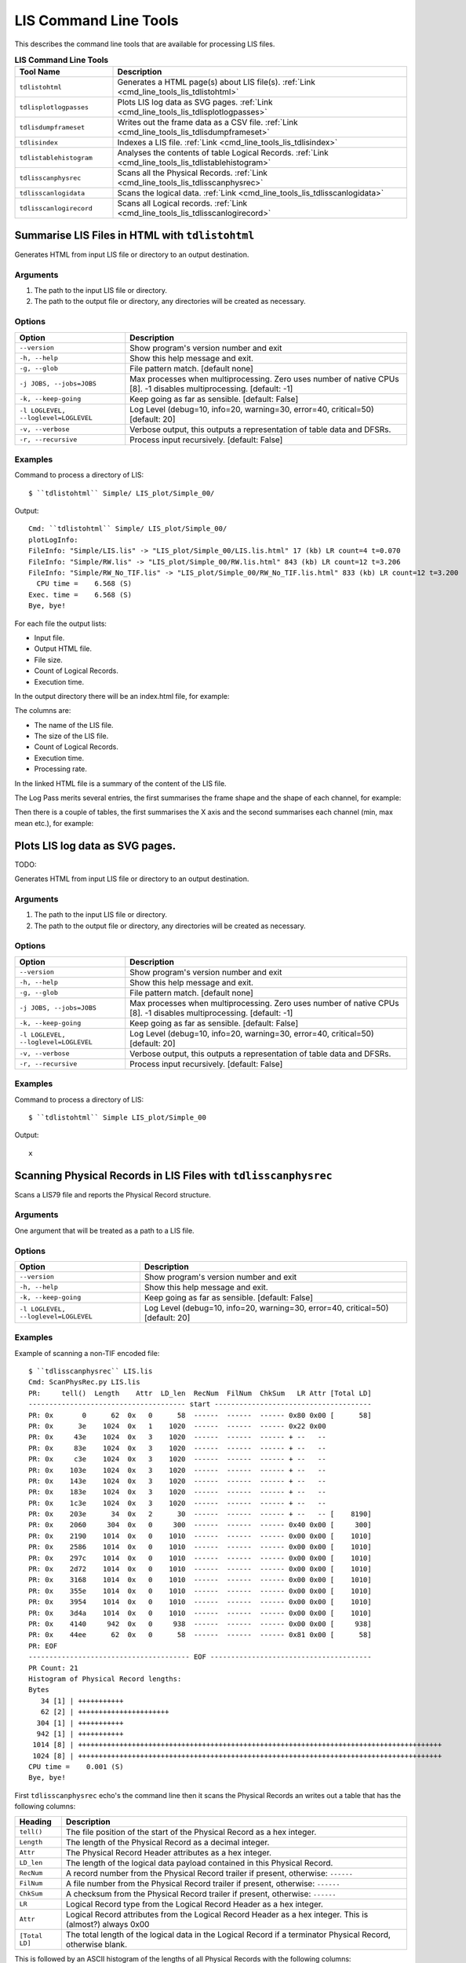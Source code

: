 .. moduleauthor:: Paul Ross <apaulross@gmail.com>
.. sectionauthor:: Paul Ross <apaulross@gmail.com>

.. Description of LIS command line tools

.. _cmd_line_tools_lis:

***************************
LIS Command Line Tools
***************************

This describes the command line tools that are available for processing LIS files.

.. list-table:: **LIS Command Line Tools**
    :widths: 20 60
    :header-rows: 1
    
    * - Tool Name
      - Description
    * - ``tdlistohtml``
      - Generates a HTML page(s) about LIS file(s). :ref:`Link <cmd_line_tools_lis_tdlistohtml>`
    * - ``tdlisplotlogpasses``
      - Plots LIS log data as SVG pages. :ref:`Link <cmd_line_tools_lis_tdlisplotlogpasses>`
    * - ``tdlisdumpframeset``
      - Writes out the frame data as a CSV file. :ref:`Link <cmd_line_tools_lis_tdlisdumpframeset>`
    * - ``tdlisindex``
      - Indexes a LIS file. :ref:`Link <cmd_line_tools_lis_tdlisindex>`
    * - ``tdlistablehistogram``
      - Analyses the contents of table Logical Records. :ref:`Link <cmd_line_tools_lis_tdlistablehistogram>`
    * - ``tdlisscanphysrec``
      - Scans all the Physical Records. :ref:`Link <cmd_line_tools_lis_tdlisscanphysrec>`
    * - ``tdlisscanlogidata``
      - Scans the logical data. :ref:`Link <cmd_line_tools_lis_tdlisscanlogidata>`
    * - ``tdlisscanlogirecord``
      - Scans all Logical records. :ref:`Link <cmd_line_tools_lis_tdlisscanlogirecord>`


.. _cmd_line_tools_lis_tdlistohtml:

Summarise LIS Files in HTML with ``tdlistohtml``
=================================================

Generates HTML from input LIS file or directory to an output destination.

Arguments
------------------

#. The path to the input LIS file or directory.
#. The path to the output file or directory, any directories will be created as necessary.

Options
------------------

+--------------------------------------+---------------------------------------------------------------------------------+
| Option                               | Description                                                                     |
+======================================+=================================================================================+
| ``--version``                        | Show program's version number and exit                                          |
+--------------------------------------+---------------------------------------------------------------------------------+
| ``-h, --help``                       | Show this help message and exit.                                                |
+--------------------------------------+---------------------------------------------------------------------------------+
| ``-g, --glob``                       | File pattern match. [default none]                                              |
+--------------------------------------+---------------------------------------------------------------------------------+
| ``-j JOBS, --jobs=JOBS``             | Max processes when multiprocessing. Zero uses number of native CPUs [8].        |
|                                      | -1 disables multiprocessing. [default: -1]                                      |
+--------------------------------------+---------------------------------------------------------------------------------+
| ``-k, --keep-going``                 | Keep going as far as sensible. [default: False]                                 |
+--------------------------------------+---------------------------------------------------------------------------------+
| ``-l LOGLEVEL, --loglevel=LOGLEVEL`` | Log Level (debug=10, info=20, warning=30, error=40, critical=50) [default: 20]  |
+--------------------------------------+---------------------------------------------------------------------------------+
| ``-v, --verbose``                    | Verbose output, this outputs a representation of table data and DFSRs.          |
+--------------------------------------+---------------------------------------------------------------------------------+
| ``-r, --recursive``                  | Process input recursively. [default: False]                                     |
+--------------------------------------+---------------------------------------------------------------------------------+

Examples
---------------------

Command to process a directory of LIS::

    $ ``tdlistohtml`` Simple/ LIS_plot/Simple_00/

Output::

    Cmd: ``tdlistohtml`` Simple/ LIS_plot/Simple_00/
    plotLogInfo:
    FileInfo: "Simple/LIS.lis" -> "LIS_plot/Simple_00/LIS.lis.html" 17 (kb) LR count=4 t=0.070
    FileInfo: "Simple/RW.lis" -> "LIS_plot/Simple_00/RW.lis.html" 843 (kb) LR count=12 t=3.206
    FileInfo: "Simple/RW_No_TIF.lis" -> "LIS_plot/Simple_00/RW_No_TIF.lis.html" 833 (kb) LR count=12 t=3.200
      CPU time =    6.568 (S)
    Exec. time =    6.568 (S)
    Bye, bye!

For each file the output lists:

* Input file.
* Output HTML file.
* File size.
* Count of Logical Records.
* Execution time.

In the output directory there will be an index.html file, for example:

.. image:: images/LisToHtml_index.png

The columns are:

* The name of the LIS file.
* The size of the LIS file.
* Count of Logical Records.
* Execution time.
* Processing rate.

In the linked HTML file is a summary of the content of the LIS file.

The Log Pass merits several entries, the first summarises the frame shape and the shape of each channel, for example:

.. image:: images/LisToHtml_LogPass_00.png

Then there is a couple of tables, the first summarises the X axis and the second summarises each channel (min, max mean etc.), for example:

.. image:: images/LisToHtml_LogPass_01.png


.. _cmd_line_tools_lis_tdlisplotlogpasses:

Plots LIS log data as SVG pages.
===================================

TODO: 

Generates HTML from input LIS file or directory to an output destination.

Arguments
------------------

#. The path to the input LIS file or directory.
#. The path to the output file or directory, any directories will be created as necessary.

Options
------------------

+--------------------------------------+---------------------------------------------------------------------------------+
| Option                               | Description                                                                     |
+======================================+=================================================================================+
| ``--version``                        | Show program's version number and exit                                          |
+--------------------------------------+---------------------------------------------------------------------------------+
| ``-h, --help``                       | Show this help message and exit.                                                |
+--------------------------------------+---------------------------------------------------------------------------------+
| ``-g, --glob``                       | File pattern match. [default none]                                              |
+--------------------------------------+---------------------------------------------------------------------------------+
| ``-j JOBS, --jobs=JOBS``             | Max processes when multiprocessing. Zero uses number of native CPUs [8].        |
|                                      | -1 disables multiprocessing. [default: -1]                                      |
+--------------------------------------+---------------------------------------------------------------------------------+
| ``-k, --keep-going``                 | Keep going as far as sensible. [default: False]                                 |
+--------------------------------------+---------------------------------------------------------------------------------+
| ``-l LOGLEVEL, --loglevel=LOGLEVEL`` | Log Level (debug=10, info=20, warning=30, error=40, critical=50) [default: 20]  |
+--------------------------------------+---------------------------------------------------------------------------------+
| ``-v, --verbose``                    | Verbose output, this outputs a representation of table data and DFSRs.          |
+--------------------------------------+---------------------------------------------------------------------------------+
| ``-r, --recursive``                  | Process input recursively. [default: False]                                     |
+--------------------------------------+---------------------------------------------------------------------------------+

Examples
---------------------

Command to process a directory of LIS::

    $ ``tdlistohtml`` Simple LIS_plot/Simple_00

Output::

	x

.. _cmd_line_tools_lis_tdlisscanphysrec:

Scanning Physical Records in LIS Files with ``tdlisscanphysrec``
===================================================================

Scans a LIS79 file and reports the Physical Record structure.

Arguments
-----------

One argument that will be treated as a path to a LIS file.

Options
-------

+--------------------------------------+---------------------------------------------------------------------------------+
| Option                               | Description                                                                     |
+======================================+=================================================================================+
| ``--version``                        | Show program's version number and exit                                          |
+--------------------------------------+---------------------------------------------------------------------------------+
| ``-h, --help``                       | Show this help message and exit.                                                |
+--------------------------------------+---------------------------------------------------------------------------------+
| ``-k, --keep-going``                 | Keep going as far as sensible. [default: False]                                 |
+--------------------------------------+---------------------------------------------------------------------------------+
| ``-l LOGLEVEL, --loglevel=LOGLEVEL`` | Log Level (debug=10, info=20, warning=30, error=40, critical=50) [default: 20]  |
+--------------------------------------+---------------------------------------------------------------------------------+

Examples
-----------

Example of scanning a non-TIF encoded file::

    $ ``tdlisscanphysrec`` LIS.lis 
    Cmd: ScanPhysRec.py LIS.lis
    PR:     tell()  Length    Attr  LD_len  RecNum  FilNum  ChkSum   LR Attr [Total LD]
    -------------------------------------- start --------------------------------------
    PR: 0x       0      62  0x   0      58  ------  ------  ------ 0x80 0x00 [      58]
    PR: 0x      3e    1024  0x   1    1020  ------  ------  ------ 0x22 0x00
    PR: 0x     43e    1024  0x   3    1020  ------  ------  ------ + --   --
    PR: 0x     83e    1024  0x   3    1020  ------  ------  ------ + --   --
    PR: 0x     c3e    1024  0x   3    1020  ------  ------  ------ + --   --
    PR: 0x    103e    1024  0x   3    1020  ------  ------  ------ + --   --
    PR: 0x    143e    1024  0x   3    1020  ------  ------  ------ + --   --
    PR: 0x    183e    1024  0x   3    1020  ------  ------  ------ + --   --
    PR: 0x    1c3e    1024  0x   3    1020  ------  ------  ------ + --   --
    PR: 0x    203e      34  0x   2      30  ------  ------  ------ + --   -- [    8190]
    PR: 0x    2060     304  0x   0     300  ------  ------  ------ 0x40 0x00 [     300]
    PR: 0x    2190    1014  0x   0    1010  ------  ------  ------ 0x00 0x00 [    1010]
    PR: 0x    2586    1014  0x   0    1010  ------  ------  ------ 0x00 0x00 [    1010]
    PR: 0x    297c    1014  0x   0    1010  ------  ------  ------ 0x00 0x00 [    1010]
    PR: 0x    2d72    1014  0x   0    1010  ------  ------  ------ 0x00 0x00 [    1010]
    PR: 0x    3168    1014  0x   0    1010  ------  ------  ------ 0x00 0x00 [    1010]
    PR: 0x    355e    1014  0x   0    1010  ------  ------  ------ 0x00 0x00 [    1010]
    PR: 0x    3954    1014  0x   0    1010  ------  ------  ------ 0x00 0x00 [    1010]
    PR: 0x    3d4a    1014  0x   0    1010  ------  ------  ------ 0x00 0x00 [    1010]
    PR: 0x    4140     942  0x   0     938  ------  ------  ------ 0x00 0x00 [     938]
    PR: 0x    44ee      62  0x   0      58  ------  ------  ------ 0x81 0x00 [      58]
    PR: EOF
    --------------------------------------- EOF ---------------------------------------
    PR Count: 21
    Histogram of Physical Record lengths:
    Bytes
       34 [1] | +++++++++++
       62 [2] | ++++++++++++++++++++++
      304 [1] | +++++++++++
      942 [1] | +++++++++++
     1014 [8] | ++++++++++++++++++++++++++++++++++++++++++++++++++++++++++++++++++++++++++++++++++++++++
     1024 [8] | ++++++++++++++++++++++++++++++++++++++++++++++++++++++++++++++++++++++++++++++++++++++++
    CPU time =    0.001 (S)
    Bye, bye!

First ``tdlisscanphysrec`` echo's the command line then it scans the Physical Records an writes out a table that has the following columns:

==============  ============================================================================================================
Heading         Description 
==============  ============================================================================================================
``tell()``      The file position of the start of the Physical Record as a hex integer.
``Length``      The length of the Physical Record as a decimal integer.
``Attr``        The Physical Record Header attributes as a hex integer.
``LD_len``      The length of the logical data payload contained in this Physical Record.
``RecNum``      A record number from the Physical Record trailer if present, otherwise: ``------``
``FilNum``      A file number from the Physical Record trailer if present, otherwise: ``------``
``ChkSum``      A checksum from the Physical Record trailer if present, otherwise: ``------``
``LR``          Logical Record type from the Logical Record Header as a hex integer.
``Attr``        Logical Record attributes from the Logical Record Header as a hex integer. This is (almost?) always 0x00
``[Total LD]``  The total length of the logical data in the Logical Record if a terminator Physical Record, otherwise blank.
==============  ============================================================================================================

This is followed by an ASCII histogram of the lengths of all Physical Records with the following columns:

#. The size in bytes.
#. The frequency count.
#. A series of ``+`` that is proportionate to the frequency count.

If TIF markers are detected then the output adds TIF columns thus::

    TIF     ?  :        Type        Back        Next  PR:     tell()  Length    Attr  LD_len  RecNum  FilNum  ChkSum   LR Attr [Total LD]
    --------------------------------------------------------------- start ---------------------------------------------------------------
    TIF  True >:  0x       0  0x       0  0x      4a  PR: 0x       0      62  0x   0      58  ------  ------  ------ 0x80 0x00 [      58]
    TIF  True >:  0x       0  0x       0  0x     456  PR: 0x      4a    1024  0x   1    1020  ------  ------  ------ 0x22 0x00
    TIF  True >:  0x       0  0x      4a  0x     862  PR: 0x     456    1024  0x   3    1020  ------  ------  ------ + --   --
    TIF  True >:  0x       0  0x     456  0x     c6e  PR: 0x     862    1024  0x   3    1020  ------  ------  ------ + --   --
    TIF  True >:  0x       0  0x     862  0x    107a  PR: 0x     c6e    1024  0x   3    1020  ------  ------  ------ + --   --
    TIF  True >:  0x       0  0x     c6e  0x    1486  PR: 0x    107a    1024  0x   3    1020  ------  ------  ------ + --   --
    TIF  True >:  0x       0  0x    107a  0x    1892  PR: 0x    1486    1024  0x   3    1020  ------  ------  ------ + --   --
    TIF  True >:  0x       0  0x    1486  0x    1c9e  PR: 0x    1892    1024  0x   3    1020  ------  ------  ------ + --   --
    TIF  True >:  0x       0  0x    1892  0x    20aa  PR: 0x    1c9e    1024  0x   3    1020  ------  ------  ------ + --   --
    TIF  True >:  0x       0  0x    1c9e  0x    20ec  PR: 0x    20aa      54  0x   2      50  ------  ------  ------ + --   -- [    8210]

The additional columns are:

==============  ============================================================================================================
Heading         Description 
==============  ============================================================================================================
``?``           ?
``Type``        TIF marker type, 0 for in-file record, 1 for EOF.
``Back``        The file position of the precious TIF marker as a hex integer.
``Next``        The file position of the next TIF marker as a hex integer.
==============  ============================================================================================================


.. _cmd_line_tools_lis_tdlisscanlogirecord:

Scanning Logical Records in LIS Files with ``tdlisscanlogirecord``
====================================================================

Scans a LIS79 file and reports the Logical Record structure.

Arguments
-------------

One argument that will be treated as a path to a LIS file.

Options
--------------

+--------------------------------------+---------------------------------------------------------------------------------+
| Option                               | Description                                                                     |
+======================================+=================================================================================+
| ``--version``                        | Show program's version number and exit                                          |
+--------------------------------------+---------------------------------------------------------------------------------+
| ``-h, --help``                       | Show this help message and exit.                                                |
+--------------------------------------+---------------------------------------------------------------------------------+
| ``-k, --keep-going``                 | Keep going as far as sensible. [default: False]                                 |
+--------------------------------------+---------------------------------------------------------------------------------+
| ``-l LOGLEVEL, --loglevel=LOGLEVEL`` | Log Level (debug=10, info=20, warning=30, error=40, critical=50) [default: 20]  |
+--------------------------------------+---------------------------------------------------------------------------------+
| ``-v, --verbose``                    | Verbose output, this outputs a representation of table data and DFSRs.          |
+--------------------------------------+---------------------------------------------------------------------------------+


Examples
---------------

Example of scanning a LIS file::

    $ tdlisscanlogirecord RW.lis 
    Cmd: ScanLogiRec.py RW.lis
    0x00000000 <TotalDepth.LIS.core.LogiRec.LrFileHeadRead object at 0x1007981d0>: "File header"
    2012-02-08 17:43:45,078 WARNING  LrTableRead(): Discarding duplicate row b'BS7 ' in table b'CONS'
    2012-02-08 17:43:45,087 WARNING  LrTableRead.__init__(): Tell: 0x4a LD index: 0x32 Error: FileRead.unpack(): Bytes: b'\x00' not enough for struct that needs: 12 bytes.
    0x0000004a <TotalDepth.LIS.core.LogiRec.LrTableRead object at 0x100798210>: "Well site data"
    0x000020ec <TotalDepth.LIS.core.LogiRec.LrDFSRRead object at 0x1007981d0>: "Data format specification record"
    0x0006141c <TotalDepth.LIS.core.LogiRec.LrFileTailRead object at 0x10058e7d0>: "File trailer"
    0x00061466 <TotalDepth.LIS.core.LogiRec.LrFileHeadRead object at 0x10058e850>: "File header"
    2012-02-08 17:43:45,103 WARNING  LrTableRead(): Discarding duplicate row b'BS7 ' in table b'CONS'
    0x000614b0 <TotalDepth.LIS.core.LogiRec.LrTableRead object at 0x10058e7d0>: "Well site data"
    0x0006353e <TotalDepth.LIS.core.LogiRec.LrDFSRRead object at 0x10058e850>: "Data format specification record"
    0x00065a44 <TotalDepth.LIS.core.LogiRec.LrFileTailRead object at 0x10058e850>: "File trailer"
    0x00065a8e <TotalDepth.LIS.core.LogiRec.LrFileHeadRead object at 0x10058e7d0>: "File header"
    2012-02-08 17:43:45,116 WARNING  LrTableRead(): Discarding duplicate row b'BS7 ' in table b'CONS'
    2012-02-08 17:43:45,124 WARNING  LrTableRead.__init__(): Tell: 0x65ad8 LD index: 0x32 Error: FileRead.unpack(): Bytes: b'\x00' not enough for struct that needs: 12 bytes.
    0x00065ad8 <TotalDepth.LIS.core.LogiRec.LrTableRead object at 0x10058e850>: "Well site data"
    0x00067b7a <TotalDepth.LIS.core.LogiRec.LrDFSRRead object at 0x10058e7d0>: "Data format specification record"
    0x000d2c44 <TotalDepth.LIS.core.LogiRec.LrFileTailRead object at 0x10058e7d0>: "File trailer"
    CPU time =    0.064 (S)
    Bye, bye!


.. _cmd_line_tools_lis_tdlisscanlogidata:

Scanning Logical Data in LIS Files with ``tdlisscanlogidata``
===========================================================================

Scans a LIS79 file and reports the Logical Record structure.

Arguments
-----------------------

One argument that will be treated as a path to a LIS file.

Options
-----------------------

+--------------------------------------+---------------------------------------------------------------------------------+
| Option                               | Description                                                                     |
+======================================+=================================================================================+
| ``--version``                        | Show program's version number and exit                                          |
+--------------------------------------+---------------------------------------------------------------------------------+
| ``-h, --help``                       | Show this help message and exit.                                                |
+--------------------------------------+---------------------------------------------------------------------------------+
| ``-k, --keep-going``                 | Keep going as far as sensible. [default: False]                                 |
+--------------------------------------+---------------------------------------------------------------------------------+
| ``-d DUMP, --dump=DUMP``             | Dump complete data at these integer positions (ws                               |
|                                      | separated, hex/dec). [default: ]                                                |
+--------------------------------------+---------------------------------------------------------------------------------+
| ``-l LOGLEVEL, --loglevel=LOGLEVEL`` | Log Level (debug=10, info=20, warning=30, error=40, critical=50) [default: 20]  |
+--------------------------------------+---------------------------------------------------------------------------------+
| ``-v, --verbose``                    | Verbose output, this outputs a representation of table data and DFSRs.          |
+--------------------------------------+---------------------------------------------------------------------------------+

Examples
-----------------

Example of scanning a LIS file::

    $ ``tdlisscanlogidata`` LIS.lis 
    Cmd: ScanLogiData.py LIS.lis
    Offset        Length  Type  Logical Data
    0x00000000        58   128  b'\x80\x00RUN1R .S01\x00\x00DAT2TF            '...
    0x0000003E      8190    34  b'"\x00IA\x04\x00TYPE    CONS\x00A\x04\x00MNEM    HI'...
    0x00002060       300    64  b'@\x00\x01\x02O\x00\x00\x02\x02O\x00\x00\x03\x04I\x00\x00\x00\x18\x04\x02O\x00\x01\x08\x04D?N\x07_\t'...
    0x00002190      1010     0  b"\x00\x00F@'\xde\xbe76\xfb@\xd6\x1a\xc0@\xd0\xdc\xc7D\xe0\xa6P\xba\x83\x18\x00F@&\xa6\xbe-"...
    0x00002586      1010     0  b'\x00\x00E\xff\xe9S\xbe:\x1f\x82@\xfe%\xc9@\xf7\xd5\xb7EA\x90\xda\xba\x83\x18\x00E\xff\xe6\xe3\xbe\x8a'...
    0x0000297C      1010     0  b'\x00\x00E\xff\x82\xea\xbe-\xe1\xa8@\xd83\xb6@\xf0\x0f\x0fET\x149D\xc8\x08\xc5E\xff\x80y\xbe-'...
    0x00002D72      1010     0  b'\x00\x00E\xff\x1c\x80\xbd\xba\x7f\x19@\xc4\xbf\xe8@y\x0b\xb3E\xc0\x08\x03D\xd5\xednE\xff\x1a\x10\xbd\xb4'...
    0x00003168      1010     0  b'\x00\x00E\xfe\xb6\x16\xbe\x12\xde\xf0@\xcbl\xe7@zF\xc2Ew\xba/D\xd0\xca\xd9E\xfe\xb3\xa6\xbe\x17'...
    0x0000355E      1010     0  b'\x00\x00E\xfeO\xac\xbe40\x85@\xcc4\x8d@of\xd9E\xc1F\xd8D\xd4\xaa+E\xfeM<\xbe6'...
    0x00003954      1010     0  b"\x00\x00E\xfd\xe9C\xbd\xb2\x19\xf0\xba\x83\x18\x00AK'%D\xed\x9d\xdbD\xd0\x17RE\xfd\xe6\xd3\xbd\xab"...
    0x00003D4A      1010     0  b'\x00\x00E\xfd\x82\xd9\xba\x83\x18\x00\xba\x83\x18\x00\xba\x83\x18\x00\xba\x83\x18\x00D\xd0\xad\xf3E\xfd\x80i\xba\x83'...
    0x00004140       938     0  b'\x00\x00E\xfd\x1co\xba\x83\x18\x00\xba\x83\x18\x00\xba\x83\x18\x00\xba\x83\x18\x00D\xd8\x8c\xb5E\xfd\x19\xff\xba\x83'...
    0x000044EE        58     0  b'\x81\x00RUN1R .S01\x00\x00DAT2TF            '...
    Histogram of Logical Data lengths:
    Bytes
       58 [1] | +++++++++++
      300 [1] | +++++++++++
      938 [1] | +++++++++++
     1010 [8] | ++++++++++++++++++++++++++++++++++++++++++++++++++++++++++++++++++++++++++++++++++++++++
     8190 [1] | +++++++++++
    Histogram of Logical Record types:
      0 [9] | ++++++++++++++++++++++++++++++++++++++++++++++++++++++++++++++++++++++++++++++++++++++++++
     34 [1] | ++++++++++
     64 [1] | ++++++++++
    128 [1] | ++++++++++
    CPU time =    0.001 (S)
    Bye, bye!

First ``tdlisscanlogidata`` echo's the command line then it scans the file an writes out a table that has the following columns:

================  ============================================================================================================
Heading           Description 
================  ============================================================================================================
``Offset``        The file position of the start of the Physical Record as a hex integer.
``Length``        The length of the Logical Record as a decimal integer.
``Type``          The Logical Record type as a decimal integer.
``Logical Data``  The logical data payload. Only the first 32 bytes are shown. ``...`` is shown if the payload is longer than 32 bytes. If the verbose or dump options are given then all bytes are shown. 
================  ============================================================================================================

This is followed by an ASCII histogram of the lengths of all logical data with the following columns:

#. The size in bytes.
#. The frequency count.
#. A series of ``+`` that is proportionate to the frequency count.

This is followed by an ASCII histogram of the lengths of all Logical Record types with the following columns:

#. The size in bytes.
#. The frequency count.
#. A series of ``+`` that is proportionate to the frequency count.

Using the -d option expands the output when the file position value matches. So given the above then adding ``-d 0x44EE`` changes this::

    ...
    0x000044EE        58     0  b'\x81\x00RUN1R .S01\x00\x00DAT2TF            '...
    ...

To this::

    ...
    0x000044EE        58     0  b'\x81\x00RUN1R .S01\x00\x00DAT2TF                \x00 1024\x00\x00\x00\x00\x00\x00\x00\x00\x00\x00\x00\x00\x00\x00\x00\x00'
    ...



.. _cmd_line_tools_lis_tdlisdumpframeset:

Extracting Data from LIS with ``tdlisdumpframeset``
========================================================

Reads a LIS file and writes out tab separated values of each frame.

Arguments
--------------

#. The path to the LIS file.

Options
--------------

+--------------------------------------+---------------------------------------------------------------------------------+
| Option                               | Description                                                                     |
+======================================+=================================================================================+
| ``--version``                        | Show program's version number and exit                                          |
+--------------------------------------+---------------------------------------------------------------------------------+
| ``-h, --help``                       | Show this help message and exit.                                                |
+--------------------------------------+---------------------------------------------------------------------------------+
| ``-k, --keep-going``                 | Keep going as far as sensible. [default: False]                                 |
+--------------------------------------+---------------------------------------------------------------------------------+
| ``-l LOGLEVEL, --loglevel=LOGLEVEL`` | Log Level (debug=10, info=20, warning=30, error=40, critical=50) [default: 20]  |
+--------------------------------------+---------------------------------------------------------------------------------+
| ``-s, --summary``                    | Display summary only [default: False].                                          |
+--------------------------------------+---------------------------------------------------------------------------------+

Examples
-------------------

::

    $ ``tdlisdumpframeset`` LIS.lis 
    Cmd: DumpFrameSet.py LIS.lis
    2012-02-09 08:41:38,372 INFO     Index.indexFile(): LIS.lis
    <TotalDepth.LIS.core.LogPass.LogPass object at 0x101a0c510>
    b'DEPT' [b'M   ']   b'SP  ' [b'MV  ']   b'SN  ' [b'OHMM']   b'ILD ' [b'OHMM']   b'CILD' [b'MMHO']   b'DT  ' [b'US/M']
    2052.98 -4.54908    1.34538 1.26348 386.599 -999.25
    2052.83 -5.1372     1.36062 1.29521 500.511 -999.25
    2052.68 -6.66747    1.38543 1.45786 595.623 -999.25
    2052.53 -6.69616    1.43226 1.61085 592.447 -999.25
    2052.37 -4.93782    1.51647 1.6622  590.846 -999.25
    2052.22 -4.38823    1.66883 1.70584 586.092 -999.25
    2052.07 -4.70347    1.8102  1.70607 577.873 -999.25
    ...
    1996.44 -999.25     -999.25 -999.25 -999.25 -999.25
    1996.29 -999.25     -999.25 -999.25 -999.25 -999.25
    1996.14 -999.25     -999.25 -999.25 -999.25 -999.25
    1995.99 -999.25     -999.25 -999.25 -999.25 -999.25
    
    Sc Name          Count      Min     Mean      Max Std Dev.       --       ==       ++     Bias    Drift Activity
    DEPT [M   ]        375    2e+03 2.02e+03 2.05e+03     16.5      374        0        0        1   -0.152 0.000144
    SP   [MV  ]        262    -13.7    -5.67   -0.769     2.66      124        0      137  -0.0498   0.0144    0.678
    SN   [OHMM]        252    0.866     1.36     1.98    0.277      123        0      128  -0.0199 -0.000719   0.0425
    ILD  [OHMM]        253    0.361     1.31     2.35    0.412       95        0      157   -0.246  0.00429    0.134
    CILD [MMHO]        253      387      787 1.75e+03      236      130        0      122   0.0317    0.205    0.101
    DT   [US/M]        292      133      320      460     42.5      139        0      152  -0.0447   -0.451    0.106
    CPU time =    0.047 (S)
    Bye, bye!

The summary table at the end has the following columns:

================  ============================================================================================================
Heading           Description 
================  ============================================================================================================
``Sc Name``       The sub-channel name and units of measure.
``Count``         The number of non-null values.
``Min``           Minimum value.
``Mean``          Arithmetic mean of values.
``Max``           Maximum value.
``Std Dev.``      Standard deviation of values.
``--``            Number of values that are a decrease over the previous value.
``==``            Number of values that are equal to the previous value.
``++``            Number of values that are an increase over the previous value.
``Bias``          (``--`` - ``++``) / total
``Drift``         (last value - first value) / number of values
``Activity``      The RMS exponent change.
================  ============================================================================================================


.. _cmd_line_tools_lis_tdlistablehistogram:

Analysing Table Data in LIS Files with ``tdlistablehistogram``
==================================================================

Provides a count of elements in LIS tables.

Arguments
-------------

#. A path to a LIS file or directory of LIS files.

Options
------------

+--------------------------------------+---------------------------------------------------------------------------------+
| Option                               | Description                                                                     |
+======================================+=================================================================================+
| ``--version``                        | Show program's version number and exit                                          |
+--------------------------------------+---------------------------------------------------------------------------------+
| ``-h, --help``                       | Show this help message and exit.                                                |
+--------------------------------------+---------------------------------------------------------------------------------+
| ``-k, --keep-going``                 | Keep going as far as sensible. [default: False]                                 |
+--------------------------------------+---------------------------------------------------------------------------------+
| ``-r, --recursive``                  | Process input recursively. [default: False]                                     |
+--------------------------------------+---------------------------------------------------------------------------------+
| ``-s, --structure``                  | Display table structure (row/col range). [default: False]                       |
+--------------------------------------+---------------------------------------------------------------------------------+
| ``--type=LRTYPE``                    | Logical record table type e.g. 34. [default: 34]                                |
+--------------------------------------+---------------------------------------------------------------------------------+
| ``--name=NAME``                      | Logical record table name e.g. PRES. [default: ]                                |
+--------------------------------------+---------------------------------------------------------------------------------+
| ``--row=ROW``                        | Logical record table row e.g. "GR  ". [default: ]                               |
+--------------------------------------+---------------------------------------------------------------------------------+
| ``--col=COL``                        | Logical record table column e.g. "LEDG". [default: ]                            |
+--------------------------------------+---------------------------------------------------------------------------------+
| ``-l LOGLEVEL, --loglevel=LOGLEVEL`` | Log Level (debug=10, info=20, warning=30, error=40, critical=50) [default: 20]  |
+--------------------------------------+---------------------------------------------------------------------------------+

Examples
-----------------

Count of all entries regardless of the table/row/column that they appear in::

    $ ``tdlistablehistogram`` -l 40 Simple/
    Cmd: TableHistogram.py -l 40 Simple/
    ======================== Count of all table entries =======================
    {"(34, b'    ')": 1414,
     "(34, b'0.445')": 5,
     "(34, b'0.621')": 5,
     "(34, b'013529700231')": 7,
     "(34, b'1')": 5,
     "(34, b'1.22')": 5,
     "(34, b'1.70')": 2,
     "(34, b'116')": 2,
     "(34, b'12.25')": 2,
     "(34, b'15')": 5,
     "(34, b'15-4-76')": 5,
     "(34, b'17')": 5,
     "(34, b'17.5')": 5,
     "(34, b'19')": 5,
     "(34, b'1976')": 7,
     "(34, b'2')": 2,
     "(34, b'2055.0')": 2,
     "(34, b'2071.2')": 4,
     "(34, b'25')": 2,
     "(34, b'25-6-76')": 2,
     "(34, b'257.0')": 7,
    ...
     "(34, b'WN  ')": 7,
     "(34, b'YEAR')": 7,
     '(34,)': 443}
    ====================== Count of all table entries END =====================
    CPU time =    0.205 (S)
    Bye, bye!

The result is a dictionary that has the key as a pair ``(lr_type, cell_value)`` and the value as a count of the number of occurrences.

If the ``-s`` option is used then an additional summary is provided::

    =============================== Row entries ===============================
    {(34, b'CONS', b'APIN'): 7,
     (34, b'CONS', b'BLI '): 7,
     (34, b'CONS', b'BS1 '): 7,
     (34, b'CONS', b'BS2 '): 7,
     (34, b'CONS', b'BS3 '): 7,
    ...
     (34, b'CONS', b'WN  '): 7,
     (34, b'CONS', b'YEAR'): 7}
    ============================= Row entries END =============================
    ============================== Column entries =============================
    {(34, b'CONS', b'ALLO'): 707,
     (34, b'CONS', b'MNEM'): 707,
     (34, b'CONS', b'PUNI'): 707,
     (34, b'CONS', b'TUNI'): 707,
     (34, b'CONS', b'VALU'): 707}
    ============================ Column entries END ===========================

This are dictionaries that have the key as a tripple ``(lr_type, table_name, row_name)`` and ``(lr_type, table_name, column_name)``
respectively and the value as a count of the number of occurrences.

Filtering by Logical Record type, table name, row name and column name (note quoting of spaces)::

    $ ``tdlistablehistogram`` -l 40 --type=34 --name=CONS --row="WN  " --col=VALU Simple/
    Cmd: TableHistogram.py -l 40 --type=34 --name=CONS --row=WN   --col=VALU Simple/
    ======================== Count of all table entries =======================
    {"(34, b'CONS', b'WN  ', b'VALU', b'B897 - 14')": 1,
     "(34, b'CONS', b'WN  ', b'VALU', b'DIEKSAND 111A')": 3,
     "(34, b'CONS', b'WN  ', b'VALU', b'VOELKERSEN AZ4')": 3}
    ====================== Count of all table entries END =====================
    CPU time =    0.174 (S)
    Bye, bye!

The result is a dictionary that has the key as a quadruple ``(lr_type, table_name, row_name, column_name, cell_value)`` and
the value as a count of the number of occurrences.


.. _cmd_line_tools_lis_tdlisindex:

Indexing LIS Files with ``tdlisindex``
===========================================

This indexes a LIS file and prints out the result. It can also provide some performance measurements of the indexing operation. See :ref:`TotalDepth-tech-LIS_indexing` for more information about the design and performance of LIS indexing.

Arguments
-----------------

#. The path to a LIS file or a directory of LIS files.

Options
-----------------

+--------------------------------------+---------------------------------------------------------------------------------+
| Option                               | Description                                                                     |
+======================================+=================================================================================+
| ``--version``                        | Show program's version number and exit                                          |
+--------------------------------------+---------------------------------------------------------------------------------+
| ``-h, --help``                       | Show this help message and exit.                                                |
+--------------------------------------+---------------------------------------------------------------------------------+
| ``-k, --keep-going``                 | Keep going as far as sensible. [default: False]                                 |
+--------------------------------------+---------------------------------------------------------------------------------+
| ``-l LOGLEVEL, --loglevel=LOGLEVEL`` | Log Level (debug=10, info=20, warning=30, error=40, critical=50) [default: 20]  |
+--------------------------------------+---------------------------------------------------------------------------------+
| ``-j JOBS, --jobs=JOBS``             | Max processes when multiprocessing. Zero uses number of native CPUs [8].        |
|                                      | -1 disables multiprocessing. [default: -1]                                      |
+--------------------------------------+---------------------------------------------------------------------------------+
| ``-t TIMES, --times=TIMES``          | Number of times to repeat the read [default: 1]                                 |
+--------------------------------------+---------------------------------------------------------------------------------+
| ``-s, --statistics``                 | Dump timing statistics. [default: False]                                        |
+--------------------------------------+---------------------------------------------------------------------------------+
| ``-v, --verbose``                    | Verbose output, this outputs a representation of table data and DFSRs.          |
+--------------------------------------+---------------------------------------------------------------------------------+
| ``-r, --recursive``                  | Process input recursively. [default: False]                                     |
+--------------------------------------+---------------------------------------------------------------------------------+


Examples
------------------

Simple tif_scan_path of a single file::

    $ ``tdlisindex`` Simple/LIS.lis
    Cmd: Index.py Simple/LIS.lis
    2012-02-09 09:36:28,039 INFO     Index.indexFile(): Simple/LIS.lis
    File size: 17708 (0.017 MB) Reference Time: 0.002459 (s) for Simple/LIS.lis pickleLen=4351 jsonLen=-1
    Summary:
    Results:        1
     Errors:        0
      Total:        1
    CPU time =    0.004 (S)
    Bye, bye!

Simple tif_scan_path of a single file with verbose output::

    $ ``tdlisindex`` -v Simple/LIS.lis 
    Cmd: Index.py -v Simple/LIS.lis
    2012-02-09 09:39:29,493 INFO     Index.indexFile(): Simple/LIS.lis
    <TotalDepth.LIS.core.FileIndexer.FileIndex object at 0x10197fdd0> "Simple/LIS.lis" [4]:
      tell: 0x00000000 type=128 <TotalDepth.LIS.core.FileIndexer.IndexFileHead object at 0x10197fe10>
      tell: 0x0000003e type= 34 name=b'CONS' <TotalDepth.LIS.core.FileIndexer.IndexTable object at 0x10197fe90>
      <TotalDepth.LIS.core.LogPass.LogPass object at 0x101b071d0>
      tell: 0x000044ee type=129 <TotalDepth.LIS.core.FileIndexer.IndexFileTail object at 0x101b07790>
    =============================== All records ===============================
    tell: 0x00000000 type=128 <TotalDepth.LIS.core.FileIndexer.IndexFileHead object at 0x10197fe10>
    tell: 0x0000003e type= 34 name=b'CONS' <TotalDepth.LIS.core.FileIndexer.IndexTable object at 0x10197fe90>
    <TotalDepth.LIS.core.LogPass.LogPass object at 0x101b071d0>
    tell: 0x000044ee type=129 <TotalDepth.LIS.core.FileIndexer.IndexFileTail object at 0x101b07790>
    ============================= All records DONE ============================
    ================================ Log Passes ===============================
    LogPass <TotalDepth.LIS.core.LogPass.LogPass object at 0x101b071d0>: 
           DFSR: <TotalDepth.LIS.core.LogiRec.LrDFSRRead object at 0x10197ff90>: "Data format specification record"
     Frame plan: <TotalDepth.LIS.core.Type01Plan.FrameSetPlan object at 0x101b07210>: indr=0 frame length=24 channels=6
       Channels: [b'DEPT', b'SP  ', b'SN  ', b'ILD ', b'CILD', b'DT  ']
            RLE: <TotalDepth.LIS.core.Rle.RLEType01 object at 0x101b07250>: func=None: [RLEItemType01: datum=8592 stride=1014 repeat=7 frames=42, RLEItemType01: datum=16704 stride=None repeat=0 frames=39]
         X axis: first=2052.983 last=1995.986 frames=375 overall spacing=-0.1524 in optical units=b'M   ' (actual units=b'M   ')
      Frame set: None
    
    ============================= Log Passes DONE =============================
    =============================== Plot Records ==============================
    ============================ Plot Records DONE ============================
       Min: 0.003 (s)
       Max: 0.003 (s)
      Mean: 0.003 (s)
    File size: 17708 (0.017 MB) Reference Time: 0.002529 (s) for Simple/LIS.lis pickleLen=4351 jsonLen=-1
    Summary:
    Results:        1
     Errors:        0
      Total:        1
    CPU time =    0.004 (S)
    Bye, bye!

Scan of a directory (recursively) indexing each file 11 times and writing out statistics::

    $ ``tdlisindex`` -t11 -s -l 40 Simple/
    Cmd: Index.py -t11 -s -l 40 ../../../../TDTestData/LIS/Simple
    File size: 17708 (0.017 MB) Reference Time: 0.001670 (s) for Simple/LIS.lis pickleLen=4351 jsonLen=-1
    File size: 863374 (0.823 MB) Reference Time: 0.043411 (s) for Simple/RW.lis pickleLen=18231 jsonLen=-1
    File size: 853030 (0.814 MB) Reference Time: 0.039238 (s) for Simple/RW_No_TIF.lis pickleLen=18238 jsonLen=-1
    Summary:
    Size (kb)   Time (s)
    17.293      0.001670
    843.139     0.043411
    833.037     0.039238
    
    Files: 3
    Errors: 0
    CPU time =    0.938 (S)
    Bye, bye!

``tdXlisrandomframesetread``
=================================

For developers only.
This may not be present in some distributions.
This is designed to measure the performance of loading and iterating across a frame-set.

.. _cmd_line_tools_lis_tdlistolas:

Converting LIS Files to LAS Files with ``tdlistolas``
===================================================================

This takes a LIS file or directory of them and writes out a set of LAS files.
A single LAS file is written for each Log Pass so a single LIS file produces one or more LAS files.

The frames in the log pass can be sub-sampled by using ``--frame-slice`` which speeds things up when processing large files.
The ``--channels`` option can be used to limit channels.

Where a channel has multiple values, and LAS can only record a single value, then the ``--array-reduction`` flag can be used to specify how the single value is computed.
The allowable values are ``{first,max,mean,median,min}`` and the default is ``mean``.

LAS File Naming Convention
--------------------------

One LIS file produces one or more LAS files.
LAS file names are of the form::

    {LIS_File_no_extension}_{logical_file_number}.las

Processing a Single LIS File
^^^^^^^^^^^^^^^^^^^^^^^^^^^^^^^^^^^^^

Given the path out the LAS files will be named ``{path_out}_{logical_file_number}.las``

For example ``tdlistolas foo.lis bar/baz`` might create::

    bar/baz_0.las
    bar/baz_1.las

and so on.

Processing a Directory of LIS Files
^^^^^^^^^^^^^^^^^^^^^^^^^^^^^^^^^^^^^^

Given the path out the LAS files will be named:

    ``{path_out}/{LIS_File}_{logical_file_number}.las``

For example ``tdlistolas foo/ bar/baz`` might create::

    bar/baz/bit_0.las
    bar/baz/bit_1.las

and so on.

The output directory structure will mirror the input directory structure.

Arguments
-----------

The first argument is the path to a LIS file or directory.
The second argument is the path to write the output to.

Options
-------

    -h, --help          show this help message and exit
    --version           show program's version number and exit
    -k, --keep-going    Keep going as far as sensible. Default: False.
    -v, --verbose       Increase verbosity, additive [default: 0]
    -r, --recurse       Process the input recursively. Default: False.
    -l LOG_LEVEL, --log-level LOG_LEVEL
                        Log Level as an integer or symbol. (0<->NOTSET,
                        10<->DEBUG, 20<->INFO, 30<->WARNING, 40<->ERROR,
                        50<->CRITICAL) [default: 20]
    -j JOBS, --jobs JOBS  Max processes when multiprocessing.Zero uses number of
                        native CPUs [8]. Negative value disables
                        multiprocessing code. Default: -1.
    --frame-slice FRAME_SLICE
                        Do not process all frames but sample or slice the
                        frames. SAMPLE: Sample is of the form "N" so a maximum
                        of N frames, roughly regularly spaced, will be
                        processed. N must be +ve, non-zero integer. Example:
                        "64" - process a maximum of 64 frames. SLICE: Slice
                        the frames is of the form start,stop,step as a comma
                        separated list. Values can be absent or "None".
                        Examples: ",," - every frame, ",,2" - every other
                        frame, ",10," - frames 0 to 9, "4,10,2" - frames 4, 6,
                        8, "40,-1,4" - every fourth frame from 40 to the end.
                        Results will be truncated by frame array length. Use
                        '?' to see what frames are available [default: ",,"
                        i.e. all frames]
    --log-process LOG_PROCESS
                        Writes process data such as memory usage as a log INFO
                        line every LOG_PROCESS seconds. If 0.0 no process data
                        is logged. [default: 0.0]
    --gnuplot GNUPLOT     Directory to write the gnuplot data.
    --array-reduction ARRAY_REDUCTION
                        Method to reduce multidimensional channel data to a
                        single value. One of {first,max,mean,median,min} [default: first]
    --channels CHANNELS   Comma separated list of channels to write out (X axis
                        is always included). Use '?' to see what channels
                        exist without writing anything. [default: ""]
    --field-width FIELD_WIDTH
                        Field width for array data [default: 16].
    --float-format FLOAT_FORMAT
                        Floating point format for array data [default: ".3f"].
                        


Examples
-----------


Finding out what Channels and Frames Exist:
^^^^^^^^^^^^^^^^^^^^^^^^^^^^^^^^^^^^^^^^^^^^^^

Use ``--channels=?`` and/or ``--frame-slice=?`` to see what channels and frames exist in the LIS file.

.. code-block:: console

    $ tdlistolas --channels=? --frame-slice=? example_data/LIS/data/DILLSON-1_WELL_LOGS_FILE-049.LIS tmp/scrap/
    ======= File example_data/LIS/data/DILLSON-1_WELL_LOGS_FILE-049.LIS =======
    Log pass 1:
    Available channels: ['FC0 ', 'FC1 ', 'FC2 ', 'FC3 ', 'FC4 ', 'STAT', 'REF ', 'REFC', 'EMEX', 'PADP', 'TEMP', 'FEP1', 'FEP2', 'RAC1', 'RAC2', 'P1AZ', 'DEVI', 'HAZI', 'C1  ', 'C2  ', 'FEP ', 'RB  ']
    X axis: first=5280.792 last=5079.725 frames=755 overall spacing=-0.2667 in optical units=b'FEET' (actual units=b'.1IN')
    ===== END File example_data/LIS/data/DILLSON-1_WELL_LOGS_FILE-049.LIS =====


Processing a Single File
^^^^^^^^^^^^^^^^^^^^^^^^^

.. code-block:: console

    $ tdlistolas example_data/LIS/data/DILLSON-1_WELL_LOGS_FILE-049.LIS tmp/scrap/
    Cmd: /Users/engun/venvs/TotalDepth36_00/bin/tdlistolas example_data/LIS/data/DILLSON-1_WELL_LOGS_FILE-049.LIS tmp/scrap/
    gnuplot version: "b'gnuplot 5.2 patchlevel 6'"
    2020-09-01 13:31:24,159 - WriteLAS.py      -  117 - 39415 - (MainThread) - INFO     - process_to_las(): Namespace(array_reduction='first', channels='', field_width=16, float_format='.3f', frame_slice=',,', gnuplot=None, jobs=-1, keepGoing=False, log_level=20, log_process=0.0, path_in='example_data/LIS/data/DILLSON-1_WELL_LOGS_FILE-049.LIS', path_out='tmp/scrap/', recurse=False, verbose=0)
    2020-09-01 13:31:24,159 - WriteLAS.py      -   93 - 39415 - (MainThread) - INFO     - index_dir_or_file(): "example_data/LIS/data/DILLSON-1_WELL_LOGS_FILE-049.LIS" to "tmp/scrap/" recurse: False
    2020-09-01 13:31:24,159 - ToLAS.py         -  328 - 39415 - (MainThread) - INFO     - single_lis_file_to_las(): path_in: example_data/LIS/data/DILLSON-1_WELL_LOGS_FILE-049.LIS path_out: tmp/scrap/
    2020-09-01 13:31:24,161 - File.py          -  254 - 39415 - (MainThread) - INFO     - Finding best PR settings for: <_io.BufferedReader name='example_data/LIS/data/DILLSON-1_WELL_LOGS_FILE-049.LIS'>
    2020-09-01 13:31:24,171 - File.py          -  260 - 39415 - (MainThread) - INFO     - Best pad options, first of 5: <PhysicalRecordSettings(pad_modulo=0, pad_non_null: False> giving 100 Physical Records.
    2020-09-01 13:31:24,177 - ToLAS.py         -  337 - 39415 - (MainThread) - INFO     - Reading LIS in example_data/LIS/data/DILLSON-1_WELL_LOGS_FILE-049.LIS
    2020-09-01 13:31:24,177 - ToLAS.py         -  338 - 39415 - (MainThread) - INFO     - Index.indexFile(): example_data/LIS/data/DILLSON-1_WELL_LOGS_FILE-049.LIS
    2020-09-01 13:31:24,189 - ToLAS.py         -  358 - 39415 - (MainThread) - INFO     - LIS Logical Files: [<TotalDepth.LIS.ToLAS.LisLogicalFile object at 0x111a2e390>]
    2020-09-01 13:31:24,190 - ToLAS.py         -  291 - 39415 - (MainThread) - INFO     - write_las_file(): path_in: example_data/LIS/data/DILLSON-1_WELL_LOGS_FILE-049.LIS path_out: tmp/scrap/
    2020-09-01 13:31:24,190 - ToLAS.py         -  294 - 39415 - (MainThread) - INFO     - Writing to LAS tmp/scrap/_0.las
     Input  Output LAS Count  Time  Ratio  ms/Mb Exception                                                     Path
    ------ ------- --------- ----- ------ ------ --------- --------------------------------------------------------
    98,508 285,487         1 0.201 289.8% 2139.3     False "example_data/LIS/data/DILLSON-1_WELL_LOGS_FILE-049.LIS"
     Total files: 1
    Failed files: 0
    Execution time =    0.220 (S)
    Out of  1 processed 1 files of total size 98,508 input bytes
    Wrote 285,487 output bytes, ratio: 289.811% at 2344.7 ms/Mb
    Execution time: 0.220 (s)
    Bye, bye!


The LAS files look like this:

.. code-block:: console

    $ head -n20  tmp/scrap/_0.las
    ~Version Information Section
    VERS.          2.0                               : CWLS Log ASCII Standard - VERSION 2.0
    WRAP.          NO                                : One Line per depth step
    PROD.          TotalDepth                        : LAS Producer
    PROG.          TotalDepth.LIS.ToLAS 0.1.1        : LAS Program name and version
    CREA.          2020-09-01 12:31:24.190938 UTC    : LAS Creation date [YYYY-mm-dd HH:MM:SS.us UTC]
    SOURCE.        DILLSON-1_WELL_LOGS_FILE-049.LIS  : LIS File Name
    LOGICAL-FILE.  0                                 : Logical File number in the LIS file
    ~Well Information Section
    #MNEM.UNIT  Value           Description
    #---------  -----           -----------
    STRT.FEET   5280.792        : START
    STOP.FEET   5079.725        : STOP
    STEP.FEET   -0.267          : STEP
    NULL.       -999.250        : NULL VALUE
    COUN.       N.A.            : County
    CTRY.       AUSTRALIA       : COUNTRY
    LATI.       21 23 06.314    : Latitude
    LONG.       115 10 56.336   : Longitude
    STAT.       WEST AUSTRALIA  : STATE


Processing a Directory
^^^^^^^^^^^^^^^^^^^^^^^^^

Use the ``-r`` option to process recursively. The output directory will mirror the input directory.

.. code-block:: console

    $ tdlistolas -r example_data/LIS/data tmp/LAS
      Input  Output LAS Count  Time  Ratio  ms/Mb Exception                                                     Path
    ------- ------- --------- ----- ------ ------ --------- --------------------------------------------------------
     96,376 341,102         1 0.151 353.9% 1645.0     False "example_data/LIS/data/DILLSON-1_WELL_LOGS_FILE-013.LIS"
    184,084 741,708         1 0.300 402.9% 1709.6     False "example_data/LIS/data/DILLSON-1_WELL_LOGS_FILE-037.LIS"
     98,508 285,487         1 0.154 289.8% 1639.0     False "example_data/LIS/data/DILLSON-1_WELL_LOGS_FILE-049.LIS"
     Total files: 3
    Failed files: 0

